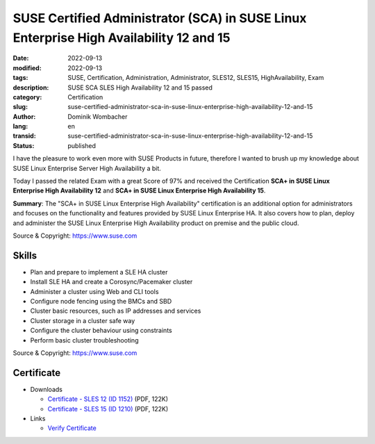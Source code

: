 .. SPDX-FileCopyrightText: 2023 Dominik Wombacher <dominik@wombacher.cc>
..
.. SPDX-License-Identifier: CC-BY-SA-4.0

SUSE Certified Administrator (SCA) in SUSE Linux Enterprise High Availability 12 and 15
#######################################################################################

:date: 2022-09-13
:modified: 2022-09-13
:tags: SUSE, Certification, Administration, Administrator, SLES12, SLES15, HighAvailability, Exam
:description: SUSE SCA SLES High Availability 12 and 15 passed
:category: Certification
:slug: suse-certified-administrator-sca-in-suse-linux-enterprise-high-availability-12-and-15
:author: Dominik Wombacher
:lang: en
:transid: suse-certified-administrator-sca-in-suse-linux-enterprise-high-availability-12-and-15
:status: published

I have the pleasure to work even more with SUSE Products in future, therefore I wanted 
to brush up my knowledge about SUSE Linux Enterprise Server High Availability a bit. 

Today I passed the related Exam with a great Score of 97% and received the Certification 
**SCA+ in SUSE Linux Enterprise High Availability 12** and 
**SCA+ in SUSE Linux Enterprise High Availability 15**.

**Summary**: The "SCA+ in SUSE Linux Enterprise High Availability" certification is an additional option for administrators 
and focuses on the functionality and features provided by SUSE Linux Enterprise HA. It also covers how to plan, 
deploy and administer the SUSE Linux Enterprise High Availability product on premise and the public cloud.

Source & Copyright: https://www.suse.com

Skills
******

- Plan and prepare to implement a SLE HA cluster

- Install SLE HA and create a Corosync/Pacemaker cluster

- Administer a cluster using Web and CLI tools

- Configure node fencing using the BMCs and SBD

- Cluster basic resources, such as IP addresses and services

- Cluster storage in a cluster safe way

- Configure the cluster behaviour using constraints

- Perform basic cluster troubleshooting

Source & Copyright: https://www.suse.com

Certificate
***********

- Downloads

  - `Certificate - SLES 12 (ID 1152) </certificates/Dominik_Wombacher_SCAp_HA121152.pdf>`_ (PDF, 122K)
  
  - `Certificate - SLES 15 (ID 1210) </certificates/Dominik_Wombacher_SCAp_HA151210.pdf>`_ (PDF, 122K)

- Links

  - `Verify Certificate <https://suse.useclarus.com/view/verify/>`_

